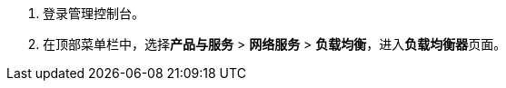 

//负载均衡入口
//tag::lb_entrance[]
. 登录管理控制台。
. 在顶部菜单栏中，选择**产品与服务** > *网络服务* > *负载均衡*，进入**负载均衡器**页面。
//end::lb_entrance[]